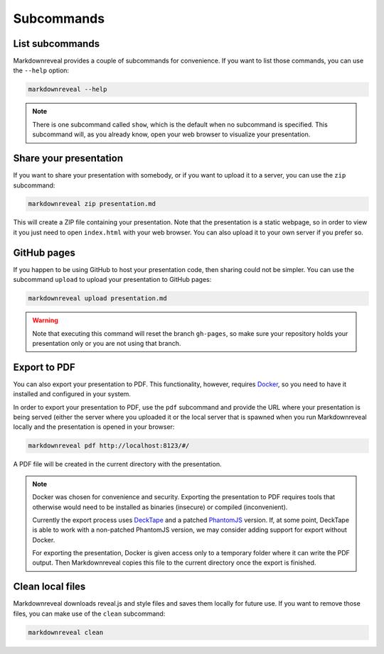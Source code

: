.. index:: subcommands


***********
Subcommands
***********


.. index:: list

List subcommands
================

Markdownreveal provides a couple of subcommands for convenience. If you want
to list those commands, you can use the ``--help`` option:

.. code-block:: bash

   markdownreveal --help

.. note:: There is one subcommand called ``show``, which is the default when
   no subcommand is specified. This subcommand will, as you already know,
   open your web browser to visualize your presentation.


.. index:: share

Share your presentation
=======================

If you want to share your presentation with somebody, or if you want to upload
it to a server, you can use the ``zip`` subcommand:

.. code-block:: bash

   markdownreveal zip presentation.md

This will create a ZIP file containing your presentation. Note that the
presentation is a static webpage, so in order to view it you just need to open
``index.html`` with your web browser. You can also upload it to your own server
if you prefer so.


.. index:: github, pages

GitHub pages
============

If you happen to be using GitHub to host your presentation code, then sharing
could not be simpler. You can use the subcommand ``upload`` to upload your
presentation to GitHub pages:

.. code-block:: bash

   markdownreveal upload presentation.md

.. warning:: Note that executing this command will reset the branch
   ``gh-pages``, so make sure your repository holds your presentation only or
   you are not using that branch.


.. index:: export, pdf

Export to PDF
=============

You can also export your presentation to PDF. This functionality, however,
requires `Docker <https://www.docker.com/>`_, so you need to have it installed
and configured in your system.

In order to export your presentation to PDF, use the ``pdf`` subcommand and
provide the URL where your presentation is being served (either the server
where you uploaded it or the local server that is spawned when you run
Markdownreveal locally and the presentation is opened in your browser:

.. code-block:: bash

   markdownreveal pdf http://localhost:8123/#/

A PDF file will be created in the current directory with the presentation.

.. note:: Docker was chosen for convenience and security. Exporting the
   presentation to PDF requires tools that otherwise would need to be
   installed as binaries (insecure) or compiled (inconvenient).

   Currently the export process uses
   `DeckTape <https://github.com/astefanutti/decktape>`_ and a patched
   `PhantomJS <https://github.com/ariya/phantomjs>`_ version. If, at some
   point, DeckTape is able to work with a non-patched PhantomJS version, we
   may consider adding support for export without Docker.

   For exporting the presentation, Docker is given access only to a temporary
   folder where it can write the PDF output. Then Markdownreveal copies this
   file to the current directory once the export is finished.


.. index:: clean, local

Clean local files
=================

Markdownreveal downloads reveal.js and style files and saves them locally for
future use. If you want to remove those files, you can make use of the
``clean`` subcommand:

.. code-block:: bash

   markdownreveal clean
